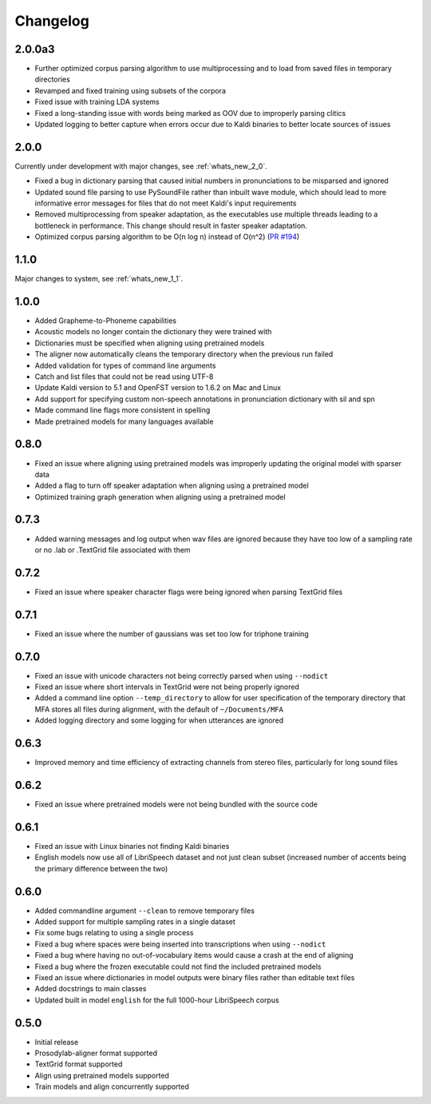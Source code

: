 .. _`PR #194`: https://github.com/MontrealCorpusTools/Montreal-Forced-Aligner/pull/194

.. _changelog:

Changelog
=========

2.0.0a3
-------

- Further optimized corpus parsing algorithm to use multiprocessing and to load from saved files in temporary directories
- Revamped and fixed training using subsets of the corpora
- Fixed issue with training LDA systems
- Fixed a long-standing issue with words being marked as OOV due to improperly parsing clitics
- Updated logging to better capture when errors occur due to Kaldi binaries to better locate sources of issues

2.0.0
-----

Currently under development with major changes, see :ref:`whats_new_2_0`.

- Fixed a bug in dictionary parsing that caused initial numbers in pronunciations to be misparsed and ignored
- Updated sound file parsing to use PySoundFile rather than inbuilt wave module, which should lead to more informative error
  messages for files that do not meet Kaldi's input requirements
- Removed multiprocessing from speaker adaptation, as the executables use multiple threads leading to a bottleneck in
  performance.  This change should result in faster speaker adaptation.
- Optimized corpus parsing algorithm to be O(n log n) instead of O(n^2) (`PR #194`_)


1.1.0
-----

Major changes to system, see :ref:`whats_new_1_1`.

1.0.0
-----

- Added Grapheme-to-Phoneme capabilities
- Acoustic models no longer contain the dictionary they were trained with
- Dictionaries must be specified when aligning using pretrained models
- The aligner now automatically cleans the temporary directory when the previous run failed
- Added validation for types of command line arguments
- Catch and list files that could not be read using UTF-8
- Update Kaldi version to 5.1 and OpenFST version to 1.6.2 on Mac and Linux
- Add support for specifying custom non-speech annotations in pronunciation dictionary with sil and spn
- Made command line flags more consistent in spelling
- Made pretrained models for many languages available

0.8.0
-----

- Fixed an issue where aligning using pretrained models was improperly updating the original model with sparser data
- Added a flag to turn off speaker adaptation when aligning using a pretrained model
- Optimized training graph generation when aligning using a pretrained model

0.7.3
-----

- Added warning messages and log output when wav files are ignored because they have too low of a sampling rate or
  no .lab or .TextGrid file associated with them

0.7.2
-----

- Fixed an issue where speaker character flags were being ignored when parsing TextGrid files

0.7.1
-----

- Fixed an issue where the number of gaussians was set too low for triphone training

0.7.0
-----

- Fixed an issue with unicode characters not being correctly parsed when using ``--nodict``
- Fixed an issue where short intervals in TextGrid were not being properly ignored
- Added a command line option ``--temp_directory`` to allow for user specification of the
  temporary directory that MFA stores all files during alignment, with the
  default of ``~/Documents/MFA``
- Added logging directory and some logging for when utterances are ignored

0.6.3
-----

- Improved memory and time efficiency of extracting channels from stereo
  files, particularly for long sound files

0.6.2
-----

- Fixed an issue where pretrained models were not being bundled with the source code

0.6.1
-----

- Fixed an issue with Linux binaries not finding Kaldi binaries
- English models now use all of LibriSpeech dataset and not just clean
  subset (increased number of accents being the primary difference between the two)

0.6.0
-----

- Added commandline argument ``--clean`` to remove temporary files
- Added support for multiple sampling rates in a single dataset
- Fix some bugs relating to using a single process
- Fixed a bug where spaces were being inserted into transcriptions when using ``--nodict``
- Fixed a bug where having no out-of-vocabulary items would cause a crash at the end of aligning
- Fixed a bug where the frozen executable could not find the included pretrained models
- Fixed an issue where dictionaries in model outputs were binary files rather than editable text files
- Added docstrings to main classes
- Updated built in model ``english`` for the full 1000-hour LibriSpeech corpus

0.5.0
-----

- Initial release
- Prosodylab-aligner format supported
- TextGrid format supported
- Align using pretrained models supported
- Train models and align concurrently supported

